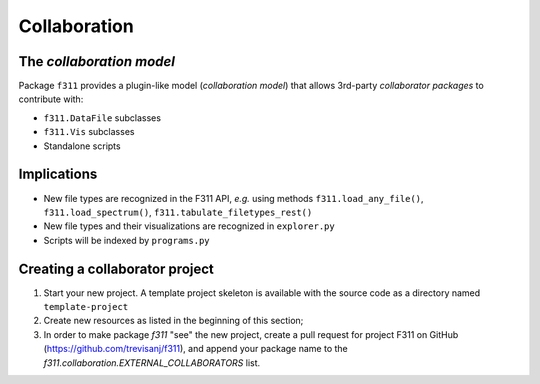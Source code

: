 Collaboration
=============

The *collaboration model*
-------------------------

Package ``f311`` provides a plugin-like model (*collaboration model*)
that allows 3rd-party *collaborator packages* to contribute with:

- ``f311.DataFile`` subclasses
- ``f311.Vis`` subclasses
- Standalone scripts

Implications
------------

- New file types are recognized in the F311 API, *e.g.* using methods ``f311.load_any_file()``, ``f311.load_spectrum()``,
  ``f311.tabulate_filetypes_rest()``
- New file types and their visualizations are recognized in ``explorer.py``
- Scripts will be indexed by ``programs.py``

Creating a collaborator project
-------------------------------

1. Start your new project. A template project skeleton is available with the source code as a
   directory named ``template-project``
2. Create new resources as listed in the beginning of this section;
3. In order to make package `f311` "see" the new project, create a pull request for project
   F311 on GitHub (https://github.com/trevisanj/f311), and append your package name to
   the `f311.collaboration.EXTERNAL_COLLABORATORS` list.

